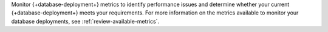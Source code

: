 Monitor {+database-deployment+} metrics to identify performance issues 
and determine whether your current {+database-deployment+} meets your 
requirements. For more information on the metrics available to monitor 
your database deployments, see :ref:`review-available-metrics`.
